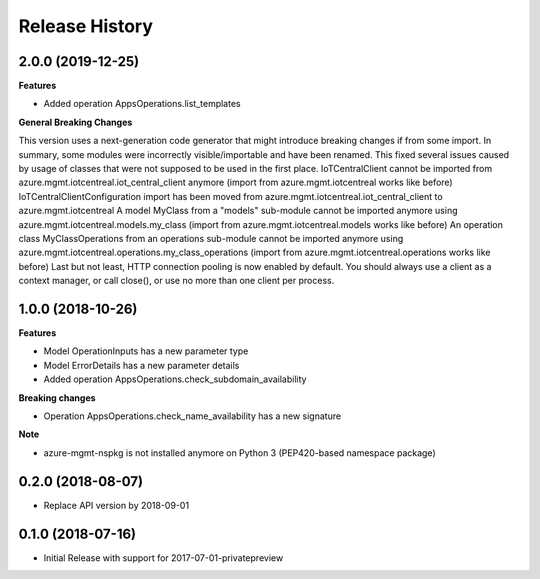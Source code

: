 .. :changelog:

Release History
===============

2.0.0 (2019-12-25)
++++++++++++++++++

**Features**

- Added operation AppsOperations.list_templates

**General Breaking Changes**

This version uses a next-generation code generator that might introduce breaking changes if from some import. In summary, some modules were incorrectly visible/importable and have been renamed. This fixed several issues caused by usage of classes that were not supposed to be used in the first place.
IoTCentralClient cannot be imported from azure.mgmt.iotcentreal.iot_central_client anymore (import from azure.mgmt.iotcentreal works like before)
IoTCentralClientConfiguration import has been moved from azure.mgmt.iotcentreal.iot_central_client to azure.mgmt.iotcentreal
A model MyClass from a "models" sub-module cannot be imported anymore using azure.mgmt.iotcentreal.models.my_class (import from azure.mgmt.iotcentreal.models works like before)
An operation class MyClassOperations from an operations sub-module cannot be imported anymore using azure.mgmt.iotcentreal.operations.my_class_operations (import from azure.mgmt.iotcentreal.operations works like before)
Last but not least, HTTP connection pooling is now enabled by default. You should always use a client as a context manager, or call close(), or use no more than one client per process.

1.0.0 (2018-10-26)
++++++++++++++++++

**Features**

- Model OperationInputs has a new parameter type
- Model ErrorDetails has a new parameter details
- Added operation AppsOperations.check_subdomain_availability

**Breaking changes**

- Operation AppsOperations.check_name_availability has a new signature

**Note**

- azure-mgmt-nspkg is not installed anymore on Python 3 (PEP420-based namespace package)

0.2.0 (2018-08-07)
++++++++++++++++++

* Replace API version by 2018-09-01

0.1.0 (2018-07-16)
++++++++++++++++++

* Initial Release with support for 2017-07-01-privatepreview
